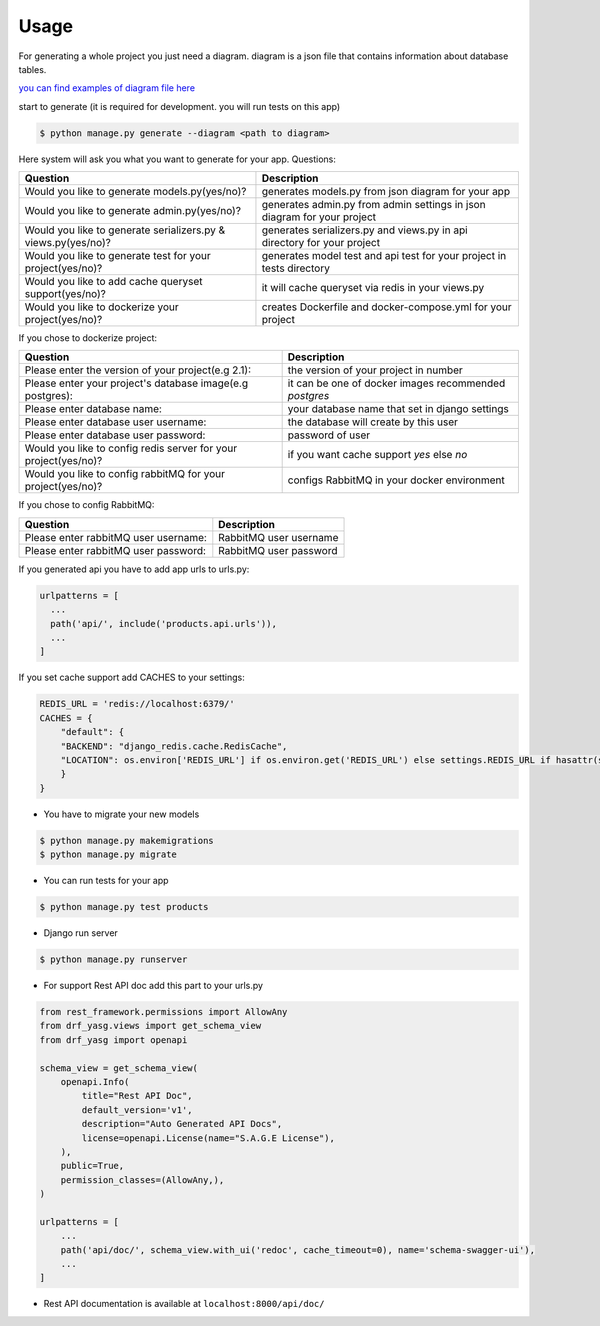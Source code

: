 Usage
-----

For generating a whole project you just need a diagram. diagram is a
json file that contains information about database tables.

`you can find examples of diagram file
here <https://github.com/sageteam-org/django-sage-painless/tree/develop/sage_painless/docs/diagrams>`__

start to generate (it is required for development. you will run tests on
this app)

.. code:: shell

    $ python manage.py generate --diagram <path to diagram>

Here system will ask you what you want to generate for your app.
Questions:

======================================================================  ==========================================================================
                            Question                                                       Description
======================================================================  ==========================================================================
Would you like to generate models.py(yes/no)?                           generates models.py from json diagram for your app
Would you like to generate admin.py(yes/no)?                            generates admin.py from admin settings in json diagram for your project
Would you like to generate serializers.py & views.py(yes/no)?           generates serializers.py and views.py in api directory for your project
Would you like to generate test for your project(yes/no)?               generates model test and api test for your project in tests directory
Would you like to add cache queryset support(yes/no)?                   it will cache queryset via redis in your views.py
Would you like to dockerize your project(yes/no)?                       creates Dockerfile and docker-compose.yml for your project
======================================================================  ==========================================================================

If you chose to dockerize project:

======================================================================  ==========================================================================
                            Question                                                       Description
======================================================================  ==========================================================================
Please enter the version of your project(e.g 2.1):                      the version of your project in number
Please enter your project's database image(e.g postgres):               it can be one of docker images recommended `postgres`
Please enter database name:                                             your database name that set in django settings
Please enter database user username:                                    the database will create by this user
Please enter database user password:                                    password of user
Would you like to config redis server for your project(yes/no)?         if you want cache support `yes` else `no`
Would you like to config rabbitMQ for your project(yes/no)?             configs RabbitMQ in your docker environment
======================================================================  ==========================================================================

If you chose to config RabbitMQ:

======================================================================  ==========================================================================
                            Question                                                       Description
======================================================================  ==========================================================================
Please enter rabbitMQ user username:                                    RabbitMQ user username
Please enter rabbitMQ user password:                                    RabbitMQ user password
======================================================================  ==========================================================================

If you generated api you have to add app urls to urls.py:

.. code:: python

    urlpatterns = [
      ...
      path('api/', include('products.api.urls')),
      ...
    ]

If you set cache support add CACHES to your settings:

.. code:: python

    REDIS_URL = 'redis://localhost:6379/'
    CACHES = {
        "default": {
        "BACKEND": "django_redis.cache.RedisCache",
        "LOCATION": os.environ['REDIS_URL'] if os.environ.get('REDIS_URL') else settings.REDIS_URL if hasattr(settings, 'REDIS_URL') else 'redis://localhost:6379/'
        }
    }

-  You have to migrate your new models

.. code:: shell

    $ python manage.py makemigrations
    $ python manage.py migrate

-  You can run tests for your app

.. code:: shell

    $ python manage.py test products

-  Django run server

.. code:: shell

    $ python manage.py runserver

-  For support Rest API doc add this part to your urls.py

.. code:: python

    from rest_framework.permissions import AllowAny
    from drf_yasg.views import get_schema_view
    from drf_yasg import openapi

    schema_view = get_schema_view(
        openapi.Info(
            title="Rest API Doc",
            default_version='v1',
            description="Auto Generated API Docs",
            license=openapi.License(name="S.A.G.E License"),
        ),
        public=True,
        permission_classes=(AllowAny,),
    )

    urlpatterns = [
        ...
        path('api/doc/', schema_view.with_ui('redoc', cache_timeout=0), name='schema-swagger-ui'),
        ...
    ]

-  Rest API documentation is available at ``localhost:8000/api/doc/``

